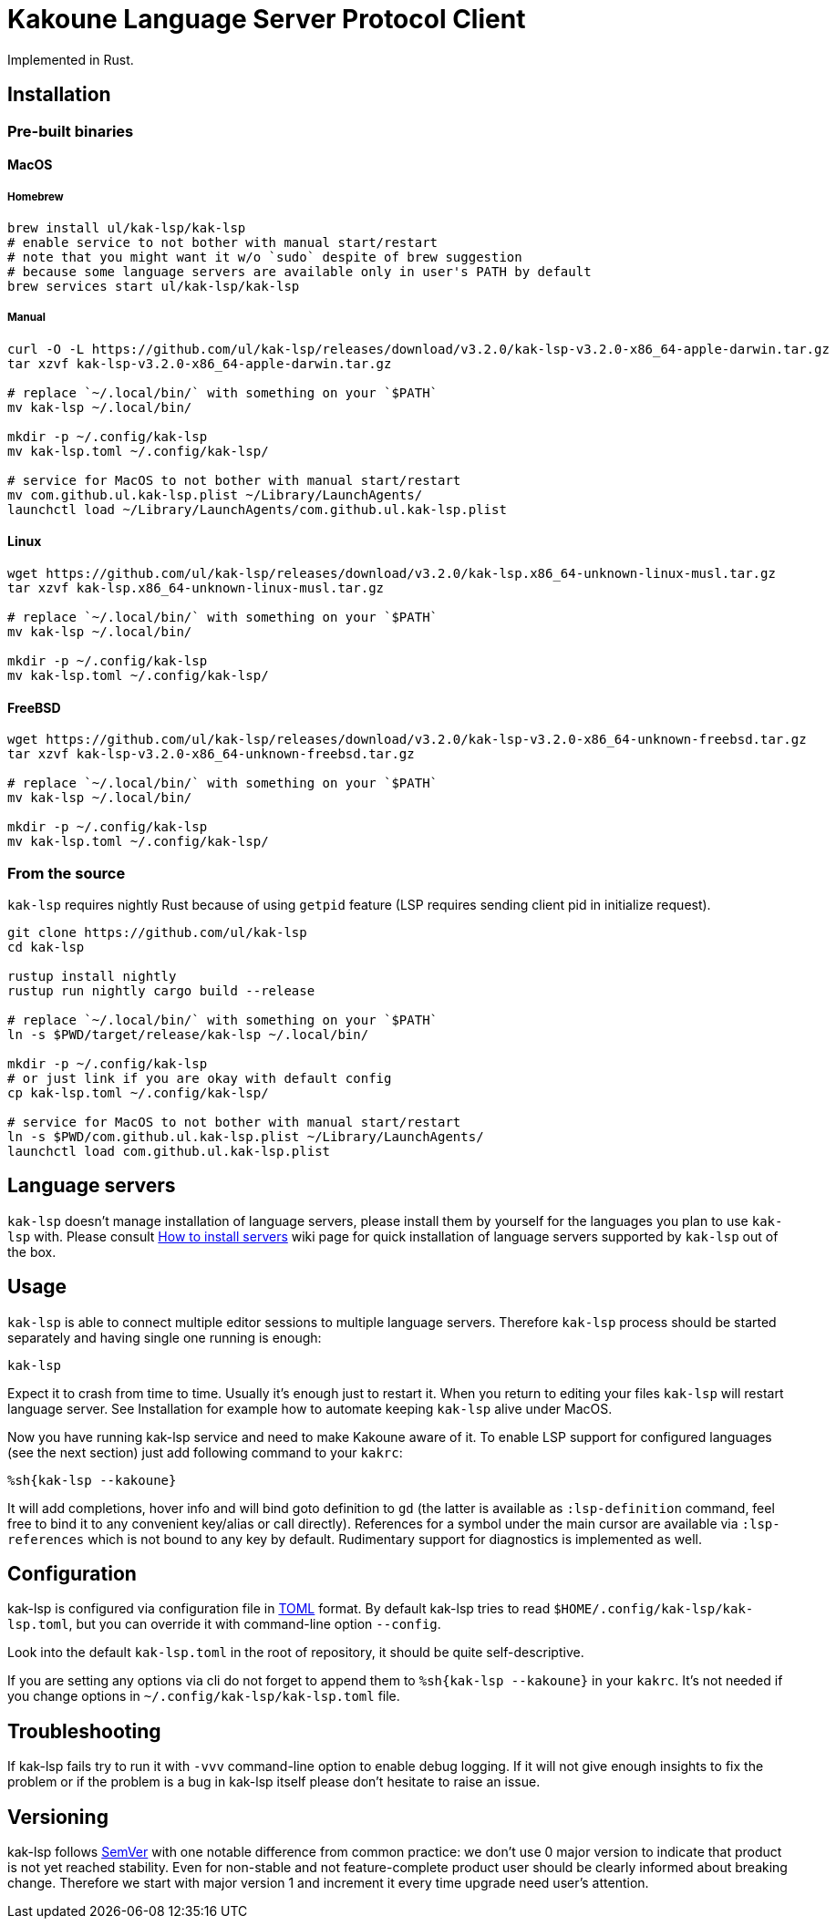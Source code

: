 = Kakoune Language Server Protocol Client

Implemented in Rust.

== Installation

=== Pre-built binaries

==== MacOS

===== Homebrew

----
brew install ul/kak-lsp/kak-lsp
# enable service to not bother with manual start/restart
# note that you might want it w/o `sudo` despite of brew suggestion
# because some language servers are available only in user's PATH by default
brew services start ul/kak-lsp/kak-lsp
----

===== Manual

----
curl -O -L https://github.com/ul/kak-lsp/releases/download/v3.2.0/kak-lsp-v3.2.0-x86_64-apple-darwin.tar.gz
tar xzvf kak-lsp-v3.2.0-x86_64-apple-darwin.tar.gz

# replace `~/.local/bin/` with something on your `$PATH`
mv kak-lsp ~/.local/bin/

mkdir -p ~/.config/kak-lsp 
mv kak-lsp.toml ~/.config/kak-lsp/ 

# service for MacOS to not bother with manual start/restart
mv com.github.ul.kak-lsp.plist ~/Library/LaunchAgents/
launchctl load ~/Library/LaunchAgents/com.github.ul.kak-lsp.plist
----

==== Linux

----
wget https://github.com/ul/kak-lsp/releases/download/v3.2.0/kak-lsp.x86_64-unknown-linux-musl.tar.gz
tar xzvf kak-lsp.x86_64-unknown-linux-musl.tar.gz

# replace `~/.local/bin/` with something on your `$PATH`
mv kak-lsp ~/.local/bin/

mkdir -p ~/.config/kak-lsp 
mv kak-lsp.toml ~/.config/kak-lsp/ 
----

==== FreeBSD

----
wget https://github.com/ul/kak-lsp/releases/download/v3.2.0/kak-lsp-v3.2.0-x86_64-unknown-freebsd.tar.gz
tar xzvf kak-lsp-v3.2.0-x86_64-unknown-freebsd.tar.gz

# replace `~/.local/bin/` with something on your `$PATH`
mv kak-lsp ~/.local/bin/

mkdir -p ~/.config/kak-lsp 
mv kak-lsp.toml ~/.config/kak-lsp/ 
----

=== From the source

`kak-lsp` requires nightly Rust because of using `getpid` feature (LSP requires sending client pid in initialize request).

----
git clone https://github.com/ul/kak-lsp
cd kak-lsp

rustup install nightly
rustup run nightly cargo build --release

# replace `~/.local/bin/` with something on your `$PATH`
ln -s $PWD/target/release/kak-lsp ~/.local/bin/

mkdir -p ~/.config/kak-lsp 
# or just link if you are okay with default config
cp kak-lsp.toml ~/.config/kak-lsp/

# service for MacOS to not bother with manual start/restart
ln -s $PWD/com.github.ul.kak-lsp.plist ~/Library/LaunchAgents/
launchctl load com.github.ul.kak-lsp.plist
----

== Language servers

`kak-lsp` doesn't manage installation of language servers, please install them by yourself for the languages you plan to use `kak-lsp` with. Please consult  https://github.com/ul/kak-lsp/wiki/How-to-install-servers[How to install servers] wiki page for quick installation of language servers supported by `kak-lsp` out of the box.

== Usage

`kak-lsp` is able to connect multiple editor sessions to multiple language servers. Therefore `kak-lsp` process should be started separately and having single one running is enough:

----
kak-lsp
----

Expect it to crash from time to time. Usually it's enough just to restart it. When you return to editing your files `kak-lsp` will restart language server. See Installation for example how to automate keeping `kak-lsp` alive under MacOS.

Now you have running kak-lsp service and need to make Kakoune aware of it.
To enable LSP support for configured languages (see the next section) just add following command to your `kakrc`:

----
%sh{kak-lsp --kakoune}
----

It will add completions, hover info and will bind goto definition to `gd`
(the latter is available as `:lsp-definition` command, feel free to bind it to any convenient key/alias or call directly).
References for a symbol under the main cursor are available via `:lsp-references` which is not bound to any key by default.
Rudimentary support for diagnostics is implemented as well.

== Configuration

kak-lsp is configured via configuration file in https://github.com/toml-lang/toml[TOML] format. By default kak-lsp tries to read `$HOME/.config/kak-lsp/kak-lsp.toml`, but you can override it with command-line option `--config`.

Look into the default `kak-lsp.toml` in the root of repository, it should be quite self-descriptive.

If you are setting any options via cli do not forget to append them to `%sh{kak-lsp --kakoune}` in your `kakrc`.
It's not needed if you change options in `~/.config/kak-lsp/kak-lsp.toml` file.

== Troubleshooting

If kak-lsp fails try to run it with `-vvv` command-line option to enable debug logging. If it will
not give enough insights to fix the problem or if the problem is a bug in kak-lsp itself please
don't hesitate to raise an issue.

== Versioning

kak-lsp follows https://semver.org/[SemVer] with one notable difference from common practice: we 
don't use 0 major version to indicate that product is not yet reached stability. Even for 
non-stable and not feature-complete product user should be clearly informed about breaking change. 
Therefore we start with major version 1 and increment it every time upgrade need user's attention.
